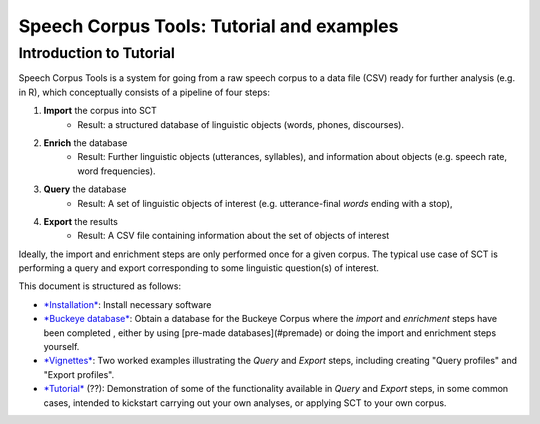 ******************************************
Speech Corpus Tools: Tutorial and examples
******************************************



.. _tutintroduction:

Introduction to Tutorial
########################

.. _PGDB website: http://montrealcorpustools.github.io/PolyglotDB/

.. _GitHub repository: https://https://github.com/mmcauliffe/speechcorpustools

Speech Corpus Tools is a system for going from a raw speech corpus to a data file (CSV) ready for further analysis (e.g. in R), which conceptually consists of a pipeline of four steps:

1. **Import** the corpus into SCT
	* Result: a structured database of linguistic objects (words, phones, discourses).

2. **Enrich** the database
    * Result: Further linguistic objects (utterances, syllables), and information about objects (e.g. speech rate, word frequencies). 

3. **Query** the database
    * Result: A set of linguistic objects of interest (e.g. utterance-final *words* ending with a stop), 

4. **Export** the results
    * Result: A CSV file containing information about the set of objects of interest

Ideally, the import and enrichment steps are only performed once for a given corpus.  The typical use case of SCT is performing a query and export corresponding to some linguistic question(s) of interest.

This document is structured as follows:

* `*Installation* <http://sct.readthedocs.io/en/latest/tutorial/installation.html>`_: Install necessary software

* `*Buckeye database* <http://sct.readthedocs.io/en/latest/tutorial/buckeye.hmtl>`_: Obtain a database for the Buckeye Corpus where the *import* and *enrichment* steps have been completed , either by using [pre-made databases](#premade) or doing the import and enrichment steps yourself.

* `*Vignettes* <http://sct.readthedocs.io/en/latest/tutorial/vignetteMain.html>`_: Two worked examples illustrating the *Query* and *Export* steps, including creating "Query profiles" and "Export profiles".

* `*Tutorial* <http://sct.readthedocs.io/en/latest/tutorial/tutorial2.html>`_ (??): Demonstration of some of the functionality available in *Query* and *Export* steps, in some common cases, intended to kickstart carrying out your own analyses, or applying SCT to your own corpus.

